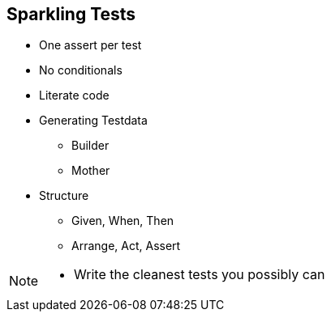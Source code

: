 
== Sparkling Tests

* One assert per test
* No conditionals
* Literate code
* Generating Testdata
** Builder
** Mother
* Structure
** Given, When, Then
** Arrange, Act, Assert

[NOTE.speaker]
--
* Write the cleanest tests you possibly can
--
